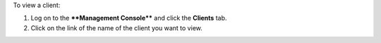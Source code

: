 .. This is an included how-to. 

To view a client:

#. Log on to the ****Management Console**** and click the **Clients** tab.
#. Click on the link of the name of the client you want to view.

.. image:: ../../images/includes_manage_server_open_source_clients_view_1.png

